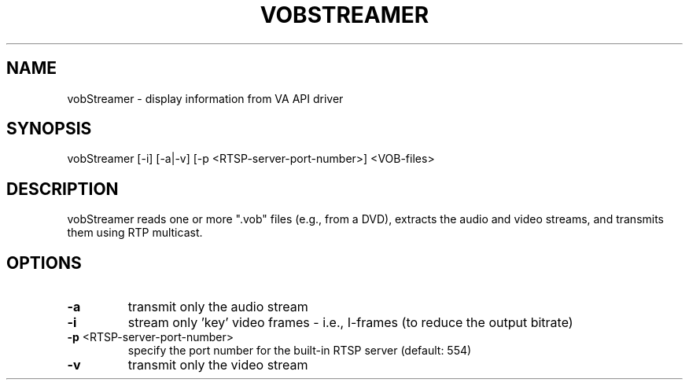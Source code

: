 .TH VOBSTREAMER "1" "December 2016" "VOBSTREAMER" "User Commands"
.SH NAME
vobStreamer \- display information from VA API driver
.SH SYNOPSIS
vobStreamer [\-i] [\-a|\-v] [\-p <RTSP-server-port-number>]
<VOB-files>
.SH DESCRIPTION
.sp
vobStreamer reads one or more ".vob" files (e.g., from a DVD), extracts the
audio and video streams, and transmits them using RTP multicast.
.SH OPTIONS
.TP
\fB\-a\fP
transmit only the audio stream
.TP
\fB\-i\fP
stream only 'key' video frames - i.e., I-frames (to reduce the output bitrate)
.TP
\fB\-p\fP <RTSP-server-port-number>
specify the port number for the built-in RTSP server (default: 554)
.TP
\fB\-v\fP
transmit only the video stream

